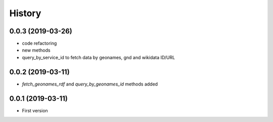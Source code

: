 .. :changelog:

History
-------

0.0.3 (2019-03-26)
++++++++++++++++++

* code refactoring
* new methods
* query_by_service_id to fetch data by geonames, gnd and wikidata ID/URL

0.0.2 (2019-03-11)
++++++++++++++++++

* `fetch_geonames_rdf` and `query_by_geonames_id` methods added

0.0.1 (2019-03-11)
++++++++++++++++++

* First version
